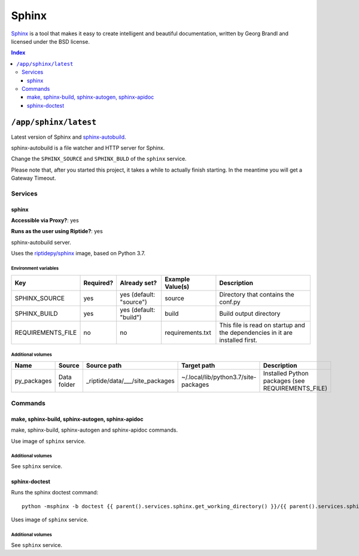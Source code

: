 Sphinx
======

Sphinx_ is a tool that makes it easy to create intelligent and beautiful documentation,
written by Georg Brandl and licensed under the BSD license.

.. _Sphinx: http://www.sphinx-doc.org/en/master/
.. _sphinx-autobuild: https://pypi.org/project/sphinx-autobuild/

..  contents:: Index
    :depth: 3

``/app/sphinx/latest``
----------------------

Latest version of Sphinx and sphinx-autobuild_.

sphinx-autobuild is a file watcher and HTTP server for Sphinx.

Change the ``SPHINX_SOURCE`` and ``SPHINX_BULD`` of the ``sphinx`` service.

Please note that, after you started this project, it takes a while to actually
finish starting. In the meantime you will get a Gateway Timeout.

Services
~~~~~~~~

sphinx
++++++

**Accessible via Proxy?**: yes

**Runs as the user using Riptide?**: yes

sphinx-autobuild server.

Uses the `riptidepy/sphinx <https://hub.docker.com/r/riptidepy/sphinx>`_ image, based on Python 3.7.

Environment variables
.....................

+--------------------+-----------+-------------------------+------------------+------------------------------------------------------------------------------+
| Key                | Required? | Already set?            | Example Value(s) | Description                                                                  |
+====================+===========+=========================+==================+==============================================================================+
| SPHINX_SOURCE      | yes       | yes (default: "source") | source           | Directory that contains the conf.py                                          |
+--------------------+-----------+-------------------------+------------------+------------------------------------------------------------------------------+
| SPHINX_BUILD       | yes       | yes (default: "build")  | build            | Build output directory                                                       |
+--------------------+-----------+-------------------------+------------------+------------------------------------------------------------------------------+
| REQUIREMENTS_FILE  | no        | no                      | requirements.txt | This file is read on startup and the dependencies in it are installed first. |
+--------------------+-----------+-------------------------+------------------+------------------------------------------------------------------------------+

Additional volumes
..................

+-----------------------+-----------------------------+---------------------------------------------+-------------------------------------+---------------------------------------------------+
| Name                  | Source                      | Source path                                 | Target path                         | Description                                       |
+=======================+=============================+=============================================+=====================================+===================================================+
| py_packages           | Data folder                 | _riptide/data/___/site_packages             | ~/.local/lib/python3.7/site-packages| Installed Python packages (see REQUIREMENTS_FILE) |
+-----------------------+-----------------------------+---------------------------------------------+-------------------------------------+---------------------------------------------------+

Commands
~~~~~~~~

make, sphinx-build, sphinx-autogen, sphinx-apidoc
+++++++++++++++++++++++++++++++++++++++++++++++++

make, sphinx-build, sphinx-autogen and sphinx-apidoc commands.

Use image of ``sphinx`` service.

Additional volumes
..................

See ``sphinx`` service.

sphinx-doctest
++++++++++++++

Runs the sphinx doctest command::

  python -msphinx -b doctest {{ parent().services.sphinx.get_working_directory() }}/{{ parent().services.sphinx.environment.SPHINX_SOURCE }}

Uses image of ``sphinx`` service.

Additional volumes
..................

See ``sphinx`` service.
